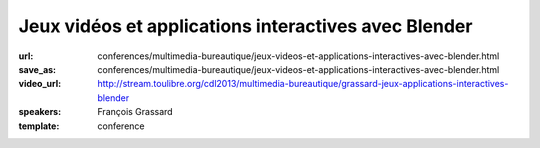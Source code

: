 =====================================================
Jeux vidéos et applications interactives avec Blender
=====================================================

:url: conferences/multimedia-bureautique/jeux-videos-et-applications-interactives-avec-blender.html
:save_as: conferences/multimedia-bureautique/jeux-videos-et-applications-interactives-avec-blender.html
:video_url: http://stream.toulibre.org/cdl2013/multimedia-bureautique/grassard-jeux-applications-interactives-blender
:speakers: François Grassard
:template: conference

.. html::

 <p>Blender est un logiciel aux multiples facettes, permettant aussi bien de s&#39;intégrer dans des flux de productions dédiés au cinéma et à la télévision, mais aussi aux jeux vidéos et applications interactives.</p><p>Nous verrons dans cette conférence le processus de création permettant de créer un jeu vidéo de A à Z avec Blender, tirant notamment parti de son &quot;Game Engine&quot; et eventuellement d&#39;autres logiciels libres.</p>

